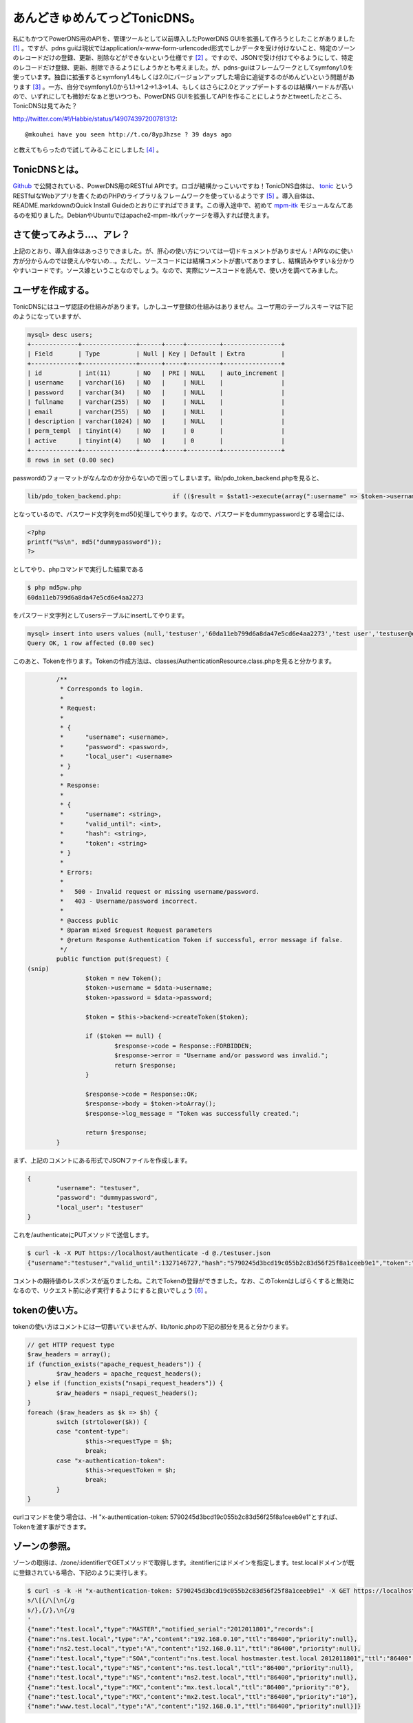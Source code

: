 あんどきゅめんてっどTonicDNS。
==============================

私にもかつてPowerDNS用のAPIを、管理ツールとして以前導入したPowerDNS GUIを拡張して作ろうとしたことがありました [#]_ 。ですが、pdns guiは現状ではapplication/x-www-form-urlencoded形式でしかデータを受け付けないこと、特定のゾーンのレコードだけの登録、更新、削除などができないという仕様です [#]_ 。ですので、JSONで受け付けてやるようにして、特定のレコードだけ登録、更新、削除できるようにしようかとも考えました。が、pdns-guiはフレームワークとしてsymfony1.0を使っています。独自に拡張するとsymfony1.4もしくは2.0にバージョンアップした場合に追従するのがめんどいという問題があります [#]_ 。一方、自分でsymfony1.0から1.1→1.2→1.3→1.4、もしくはさらに2.0とアップデートするのは結構ハードルが高いので、いずれにしても微妙だなぁと思いつつも、PowerDNS GUIを拡張してAPIを作ることにしようかとtweetしたところ、TonicDNSは見てみた？


http://twitter.com/#!/Habbie/status/149074397200781312::

   @mkouhei have you seen http://t.co/8ypJhzse ? 39 days ago


と教えてもらったので試してみることにしました [#]_ 。




TonicDNSとは。
--------------


`Github <https://github.com/Cysource/TonicDNS>`_ で公開されている、PowerDNS用のRESTful APIです。ロゴが結構かっこいいですね！TonicDNS自体は、 `tonic <https://github.com/peej/tonic>`_ というRESTfulなWebアプリを書くためのPHPのライブラリ＆フレームワークを使っているようです [#]_ 。導入自体は、README.markdownのQuick Install Guideのとおりにすればできます。この導入途中で、初めて `mpm-itk <http://mpm-itk.sesse.net/>`_ モジュールなんてあるのを知りました。DebianやUbuntuではapache2-mpm-itkパッケージを導入すれば使えます。






さて使ってみよう…、アレ？
--------------------------


上記のとおり、導入自体はあっさりできました。が、肝心の使い方については一切ドキュメントがありません！APIなのに使い方が分からんのでは使えんやないの…。ただし、ソースコードには結構コメントが書いてありますし、結構読みやすい＆分かりやすいコードです。ソース嫁ということなのでしょう。なので、実際にソースコードを読んで、使い方を調べてみました。




ユーザを作成する。
------------------


TonicDNSにはユーザ認証の仕組みがあります。しかしユーザ登録の仕組みはありません。ユーザ用のテーブルスキーマは下記のようになっていますが、


.. code-block:: sh


   mysql> desc users;
   +-------------+---------------+------+-----+---------+----------------+
   | Field       | Type          | Null | Key | Default | Extra          |
   +-------------+---------------+------+-----+---------+----------------+
   | id          | int(11)       | NO   | PRI | NULL    | auto_increment |
   | username    | varchar(16)   | NO   |     | NULL    |                |
   | password    | varchar(34)   | NO   |     | NULL    |                |
   | fullname    | varchar(255)  | NO   |     | NULL    |                |
   | email       | varchar(255)  | NO   |     | NULL    |                |
   | description | varchar(1024) | NO   |     | NULL    |                |
   | perm_templ  | tinyint(4)    | NO   |     | 0       |                |
   | active      | tinyint(4)    | NO   |     | 0       |                |
   +-------------+---------------+------+-----+---------+----------------+
   8 rows in set (0.00 sec)


passwordのフォーマットがなんなのか分からないので困ってしまいます。lib/pdo_token_backend.phpを見ると、


.. code-block:: sh


   lib/pdo_token_backend.php:              if (($result = $stat1->execute(array(":username" => $token->username, ":password" => md5($token->password)))) !== false) {


となっているので、パスワード文字列をmd5()処理してやります。なので、パスワードをdummypasswordとする場合には、


.. code-block:: sh


   <?php
   printf("%s\n", md5("dummypassword"));
   ?>


としてやり、phpコマンドで実行した結果である


.. code-block:: sh


   $ php md5pw.php
   60da11eb799d6a8da47e5cd6e4aa2273


をパスワード文字列としてusersテーブルにinsertしてやります。


.. code-block:: sh


   mysql> insert into users values (null,'testuser','60da11eb799d6a8da47e5cd6e4aa2273','test user','testuser@example.org','test user',0,0);
   Query OK, 1 row affected (0.00 sec)




このあと、Tokenを作ります。Tokenの作成方法は、classes/AuthenticationResource.class.phpを見ると分かります。


.. code-block:: sh


           /**
            * Corresponds to login.
            *
            * Request:
            *
            * {
            *      "username": <username>,
            *      "password": <password>,
            *      "local_user": <username>
            * }
            *
            * Response:
            *
            * {
            *      "username": <string>,
            *      "valid_until": <int>,
            *      "hash": <string>,
            *      "token": <string>
            * }
            *
            * Errors:
            *
            *   500 - Invalid request or missing username/password.
            *   403 - Username/password incorrect.
            *
            * @access public
            * @param mixed $request Request parameters
            * @return Response Authentication Token if successful, error message if false.
            */
           public function put($request) {
   (snip)
                   $token = new Token();
                   $token->username = $data->username;
                   $token->password = $data->password;
   
                   $token = $this->backend->createToken($token);
   
                   if ($token == null) {
                           $response->code = Response::FORBIDDEN;
                           $response->error = "Username and/or password was invalid.";
                           return $response;
                   }
   
                   $response->code = Response::OK;
                   $response->body = $token->toArray();
                   $response->log_message = "Token was successfully created.";
   
                   return $response;
           }


まず、上記のコメントにある形式でJSONファイルを作成します。


.. code-block:: sh


   {
           "username": "testuser",
           "password": "dummypassword",
           "local_user": "testuser"
   }


これを/authenticateにPUTメソッドで送信します。


.. code-block:: sh


   $ curl -k -X PUT https://localhost/authenticate -d @./testuser.json
   {"username":"testuser","valid_until":1327146727,"hash":"5790245d3bcd19c055b2c83d56f25f8a1ceeb9e1","token":"5790245d3bcd19c055b2c83d56f25f8a1ceeb9e1"}




コメントの期待値のレスポンスが返りましたね。これでTokenの登録ができました。なお、このTokenはしばらくすると無効になるので、リクエスト前に必ず実行するようにすると良いでしょう [#]_ 。






tokenの使い方。
---------------


tokenの使い方はコメントには一切書いていませんが、lib/tonic.phpの下記の部分を見ると分かります。


.. code-block:: sh


           // get HTTP request type
           $raw_headers = array();
           if (function_exists("apache_request_headers")) {
                   $raw_headers = apache_request_headers();
           } else if (function_exists("nsapi_request_headers")) {
                   $raw_headers = nsapi_request_headers();
           }
           foreach ($raw_headers as $k => $h) {
                   switch (strtolower($k)) {
                   case "content-type":
                           $this->requestType = $h;
                           break;
                   case "x-authentication-token":
                           $this->requestToken = $h;
                           break;
                   }
           }


curlコマンドを使う場合は、-H "x-authentication-token: 5790245d3bcd19c055b2c83d56f25f8a1ceeb9e1"とすれば、Tokenを渡す事ができます。




ゾーンの参照。
--------------


ゾーンの取得は、/zone/:identifierでGETメソッドで取得します。:itentifierにはドメインを指定します。test.localドメインが既に登録されている場合、下記のように実行します。


.. code-block:: sh


   $ curl -s -k -H "x-authentication-token: 5790245d3bcd19c055b2c83d56f25f8a1ceeb9e1" -X GET https://localhost/zone/test.local | sed '
   s/\[{/\[\n{/g
   s/},{/},\n{/g
   '
   {"name":"test.local","type":"MASTER","notified_serial":"2012011801","records":[
   {"name":"ns.test.local","type":"A","content":"192.168.0.10","ttl":"86400","priority":null},
   {"name":"ns2.test.local","type":"A","content":"192.168.0.11","ttl":"86400","priority":null},
   {"name":"test.local","type":"SOA","content":"ns.test.local hostmaster.test.local 2012011801","ttl":"86400","priority":null},
   {"name":"test.local","type":"NS","content":"ns.test.local","ttl":"86400","priority":null},
   {"name":"test.local","type":"NS","content":"ns2.test.local","ttl":"86400","priority":null},
   {"name":"test.local","type":"MX","content":"mx.test.local","ttl":"86400","priority":"0"},
   {"name":"test.local","type":"MX","content":"mx2.test.local","ttl":"86400","priority":"10"},
   {"name":"www.test.local","type":"A","content":"192.168.0.1","ttl":"86400","priority":null}]}







レコードの登録。
----------------


すでに登録済みのゾーンに対しレコードを登録する場合には、下記のようなJSONファイルを用意します。


.. code-block:: sh


   {"records": [
   { "name": "mx.test.local", "type": "A", "content": "11.11.11.11" },
   { "name": "mx2.test.local", "type": "A", "content": "11.11.11.12" },
   { "name": "test.local", "type": "MX", "content": "mx3.test.local", "priority": 30 },
   { "name": "mx3.test.local", "type": "A", "content": "11.11.11.13" }]}


これを/zone/:identifierに対しPUTメソッドで送信します。


.. code-block:: sh


   $ curl -s -k -H "x-authentication-token: 5790245d3bcd19c055b2c83d56f25f8a1ceeb9e1" -X PUT https://localhost/zone/test.local -d @./add_record.json
   true




レコード情報を取得すると登録されていることが分かります。


.. code-block:: sh


   {"name":"test.local","type":"MASTER","notified_serial":"2012011801","records":[
   {"name":"mx.test.local","type":"A","content":"11.11.11.11","ttl":"86400","priority":"0","change_date":"1327755951"},
   {"name":"mx2.test.local","type":"A","content":"11.11.11.12","ttl":"86400","priority":"0","change_date":"1327755951"},
   {"name":"mx3.test.local","type":"A","content":"11.11.11.13","ttl":"86400","priority":"0","change_date":"1327755951"},
   {"name":"ns.test.local","type":"A","content":"192.168.0.10","ttl":"86400","priority":null},
   {"name":"ns2.test.local","type":"A","content":"192.168.0.11","ttl":"86400","priority":null},
   {"name":"test.local","type":"SOA","content":"ns.test.local hostmaster.test.local 2012011801","ttl":"86400","priority":null},
   {"name":"test.local","type":"NS","content":"ns.test.local","ttl":"86400","priority":null},
   {"name":"test.local","type":"NS","content":"ns2.test.local","ttl":"86400","priority":null},
   {"name":"test.local","type":"MX","content":"mx.test.local","ttl":"86400","priority":"0"},
   {"name":"test.local","type":"MX","content":"mx2.test.local","ttl":"86400","priority":"10"},
   {"name":"test.local","type":"MX","content":"mx3.test.local","ttl":"86400","priority":"30","change_date":"1327755951"},
   {"name":"www.test.local","type":"A","content":"192.168.0.1","ttl":"86400","priority":null}]}


MXとSRVレコード以外はpriorityは必要ありませんが、上記のように指定しなかった場合、conf/database.conf.phpでconst DNS_DEFAULT_RECORD_PRIORITYにデフォルト値として設定されている0が登録されます。0ではなく、nullを設定しておくとprirityはnullになります。が、これはまた現時点ではこうしてしまうと次に説明するレコードの削除のときに問題になります。






レコードの削除。
----------------


test.localゾーンのレコードの削除を行うためには、次のようなJSONを用意します。


.. code-block:: sh


   { "name": "test.local", "records": [
   { "name": "test.local", "type": "MX", "content": "mx3.test.local", "priority": 30 },
   { "name": "mx.test.local", "type": "A", "content": "11.11.11.11" },
   { "name": "mx2.test.local", "type": "A", "content": "11.11.11.12" },
   { "name": "mx3.test.local", "type": "A", "content": "11.11.11.13"} ]}


これを/zone/に対しDELETEメソッドで送信します。


.. code-block:: sh


   $ curl -s -k -H "x-authentication-token: 5790245d3bcd19c055b2c83d56f25f8a1ceeb9e1" -X DELETE https://localhost/zone/ -d @./delete_record.json
   true


この実行結果はtrueが返ってきます。ところが、上記で削除できるのは一番最初のMXレコードだけです。他の3つは、priorityを指定していないため、レコードの削除ができないのです。


.. code-block:: sh


           public function delete_records($response, $identifier, $data, &$out = null) {
   (snip)
                   $statement = $connection->prepare(sprintf(
                           "DELETE FROM `%s` WHERE name = :name AND type = :type AND prio = :priority AND content = :content;", PowerDNSConfig::DB_RECORD_TABLE
                   ));
   
                   $statement->bindParam(":name", $r_name);
                   $statement->bindParam(":type", $r_type);
                   $statement->bindParam(":content", $r_content);
                   $statement->bindParam(":priority", $r_prio);
   
                   foreach ($data->records as $record) {
                           if (!isset($record->name) || !isset($record->type) || !isset($record->priority) || !isset($record->content)) {
                                   continue;
                           }
   
                           $r_name = $record->name;
                           $r_type = $record->type;
                           $r_content = $record->content;
                           $r_prio = $record->priority;
   
                           if ($statement->execute() === false) {
                                   $response->code = Response::INTERNALSERVERERROR;
                                   $response->error = sprintf("Rolling back transaction, failed to delete zone record - name: '%s', type: '%s', prio: '%s'", $r_name, $r_type, $r_prio);
   
                                   $connection->rollback();
                                   $out = false;
   
                                   return $response;
                           }
                   }


上記のとおり、レコード単位ではpriorityが設定されていない場合には処理がスキップされるだけでエラーにはならないためです。TonicDNSだけでPowerDNSを使うのなら問題ないかもしれませんが、他の管理ツールと一緒に使う場合は、ここは不整合が生じるのでパッチを作成中です [#]_ 。






レコードの更新。
----------------


残念ながら現時点でレコードの更新は未実装のためできません。






テンプレートの作成。
--------------------


ゾーンの登録と行きたいところですが、ゾーンの作成には元にするテンプレートが必要です。テンプレートの作成には、下記のようなJSONを用意します。


.. code-block:: sh


   {
        "identifier": "sample1",
        "description": "sample template",
        "entries": [ {
              "name": "test2.local",
              "type": "NS",
              "content": "ns.test2.local",
              "ttl": 86400,
              "priority": 0
        },{
              "name": "ns.test2.local",
              "type": "A",
              "content": "10.10.10.1",
              "ttl": 86400,
              "priority": 0
        }
   ]
   }


これを/template/:identifierにPUTメソッドで送信します。


.. code-block:: sh


   $ curl -s -k -H "x-authentication-token: 5790245d3bcd19c055b2c83d56f25f8a1ceeb9e1" -X PUT https://localhost/template/sample1 -d @'./create_template.json
   true





テンプレートの参照。
--------------------


テンプレートの参照は、/template/にGETメソッドでアクセスします。


.. code-block:: sh


   $ curl -s -k -H "x-authentication-token: 5790245d3bcd19c055b2c83d56f25f8a1ceeb9e1" -X GET https://localhost/template/ 
   [
   {"identifier":"sample1","entries":[
   {"name":"test2.local","type":"NS","content":"ns.test2.local","ttl":"86400","priority":"0"},
   {"name":"ns.test2.local","type":"A","content":"10.10.10.1","ttl":"86400","priority":"0"}],"description":"sample template"}]


複数ある場合は列挙されます。



特定のテンプレートだけを表示する場合には、/template/:identifierをGETメソッドでアクセスします。


.. code-block:: sh


   $ curl -s -k -H "x-authentication-token: 5790245d3bcd19c055b2c83d56f25f8a1ceeb9e1" -X GET https://localhost/template/sample1
   {"identifier":"sample1","entries":[
   {"name":"test2.local","type":"NS","content":"ns.test2.local","ttl":"86400","priority":"0"},
   {"name":"ns.test2.local","type":"A","content":"10.10.10.1","ttl":"86400","priority":"0"}],"description":"sample template"}





テンプレートの更新。
--------------------


先ほどの作成したテンプレートを更新してみましょう。まず、下記のような一部変更したJSONを用意します。


.. code-block:: sh


   {
        "identifier": "sample1",
        "description": "sample template",
        "entries": [ {
              "name": "test2.local",
              "type": "NS",
              "content": "ns.test2.local",
              "ttl": 86400,
              "priority": 0
        },{
              "name": "ns.test2.local",
              "type": "A",
              "content": "10.10.10.2",
              "ttl": 86400,
              "priority": 0
        },{
              "name": "test2.local",
              "type": "A",
              "content": "10.10.10.1",
              "ttl": 86400,
              "priority": 0
        },{
              "name": "test2.local",
              "type": "SOA",
              "content": "ns.test2.local hostmaster.test2.local 2012012901 10800 3600 604800 3600",
              "ttl": 86400,
              "priority": 0
        }
   ]
   }


これを/template/:identifierにPOSTメソッドで送信します。


.. code-block:: sh


   $ curl -s -k -H "x-authentication-token: 5790245d3bcd19c055b2c83d56f25f8a1ceeb9e1" -X POST https://localhost/template/sample1 -d @./update_template.json
   true




テンプレートを参照しなおしてみると、更新できていることが確認できます。


.. code-block:: sh


   {"identifier":"sample1","entries":[
   {"name":"test2.local","type":"NS","content":"ns.test2.local","ttl":"86400","priority":"0"},
   {"name":"ns.test2.local","type":"A","content":"10.10.10.2","ttl":"86400","priority":"0"},
   {"name":"test2.local","type":"A","content":"10.10.10.1","ttl":"86400","priority":"0"},
   {"name":"test2.local","type":"SOA","content":"ns.test2.local hostmaster.test2.local 2012012901 10800 3600 604800 3600","ttl":"86400","priority":"0"}],"description":"sample template"}







テンプレートの削除。
--------------------


これは/template/:identifierにDELETEメソッドを送信するだけです。




.. code-block:: sh


   $ curl -s -k -H "x-authentication-token: 5790245d3bcd19c055b2c83d56f25f8a1ceeb9e1" -X DELETE https://localhost/template/sample1
   true







ゾーンの登録。
--------------


さて、テンプレートが用意できたので、ゾーンを登録してみます。まず、次にようなJSONを用意します。


.. code-block:: sh


   {
   "name": "test2.local",
   "type": "MASTER",
   "master": null,
   "templates": [{
           "identifier": "sample1"
   }],
   "records": [{
   "name": "moge.test2.local",
   "type": "A",
   "content": "11.11.11.11"
   }]
   }


これを/zone/にPUTメソッドで送信します。


.. code-block:: sh


   $ curl -s -k -H "x-authentication-token: 5790245d3bcd19c055b2c83d56f25f8a1ceeb9e1" -X PUT https://localhost/zone/ -d@./create_zone.json
   true




ゾーンを参照してみると、登録できていることが確認できます。


.. code-block:: sh


   $ curl -s -k -H "x-authentication-token: 5790245d3bcd19c055b2c83d56f25f8a1ceeb9e1" -X GET https://localhost/zone/test2.local
   {"name":"test2.local","type":"MASTER","notified_serial":"2012012901","records":[
   {"name":"moge.test2.local","type":"A","content":"11.11.11.11","ttl":"86400","priority":null,"change_date":"1327768827"},
   {"name":"ns.test2.local","type":"A","content":"10.10.10.2","ttl":"86400","priority":"0","change_date":"1327768827"},
   {"name":"test2.local","type":"SOA","content":"ns.test2.local hostmaster.test2.local 2012012901 10800 3600 604800 3600","ttl":"86400","priority":"0","change_date":"1327768827"},
   {"name":"test2.local","type":"NS","content":"ns.test2.local","ttl":"86400","priority":"0","change_date":"1327768827"},
   {"name":"test2.local","type":"A","content":"10.10.10.1","ttl":"86400","priority":"0","change_date":"1327768827"}]}







ゾーンの更新。
--------------


ゾーンの更新は、MASTER, SLAVE, NATIVEへの変更ができます。SLAVEに変更するときは、PowerDNSの仕様として、masterにmasterサーバのIPアドレスを指定する必要があります。変更するためには、


.. code-block:: sh


   {
      "name": "test2.local",
      "type": "SLAVE",
      "master": "10.10.10.1"
   }


という感じのJSONを用意し、/zone/:identifierにPOSTメソッドで送信すれば良いはずです。ただし、PowerDNS自体の設定にも依存するので、PowerDNSの設定がmasterサーバなのにゾーンはSLAVEにする、という処理は失敗します [#]_ 。






ゾーンの削除。
--------------


ゾーンの削除は/zone/:identifierにDELETEメソッドを送信します。


.. code-block:: sh


   $ curl -s -k -H "x-authentication-token: 5790245d3bcd19c055b2c83d56f25f8a1ceeb9e1" -X DELETE https://localhost/zone/test.local
   true





まとめ。
--------


とりあえず、現状ではレコードの登録、参照、削除ができるので、最低限やりたいことはできそうです。ですが、

* 使い方のドキュメントが無い

* レコードの更新ができない

* MX, SRVレコード以外のレコード登録にpriorityが設定されるのはイケてない

* ユーザ作成ができない

* レコード更新してもSOAレコードのserialが更新されない

といった問題は不便なので、パッチ書いてgit format-patchで送付しようと思います。 [#]_ 



あとは独自要件として、PowerDNS GUIとの整合性を取るためにautitテーブルの更新も行う必要があるので、その辺のパッチも作らなくてはですね。





.. [#] 私にも、というかワシだけだろう…
.. [#] ゾーンに登録されているレコードを全部変更する、というのは可能です
.. [#] ただ、upstreamでは開発止まっているんじゃないかなぁ…。
.. [#] pdns-gui自体は、APIが無いことを除けば、現状必要な管理ツールとしての要件としては満たしているので変更したくない、ということも試してみようかと思った理由の一つです。
.. [#] なので、TonicDNS自体もまたPHPで書かれています…。まぁ、ええわ。
.. [#] 無効になるタイミングは、ユーザ作成時のパラメータに依ります。
.. [#] ちなみに、以前ブログでも書いたPowerDNS GUIの場合は、MX, SRVレコード以外ではpriorityはnullになります。
.. [#] それだけ確認済み
.. [#] Githubだからpull requestとか使うんかな。まぁformat-patchでええやろ。


.. author:: default
.. categories:: Dev
.. tags::
.. comments::
